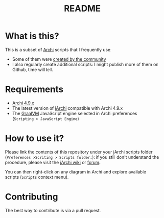 #+TITLE: README

* What is this?

This is a subset of [[https://www.archimatetool.com/][Archi]] scripts that I frequently use:
- Some of them were [[https://gist.github.com/search?utf8=%E2%9C%93&q=%23jarchi+extension%3Aajs&ref=searchresults][created by the community]]
- I also regularly create additional scripts: I might publish more of them on Github, time will tell.

* Requirements

- [[https://www.archimatetool.com/download/][Archi 4.9.x]]
- The latest version of [[https://www.archimatetool.com/plugins/#jArchi][jArchi]] compatible with Archi 4.9.x
- The [[https://www.graalvm.org/][GraalVM]] JavaScript engine selected in Archi preferences (=Scripting > JavaScript Engine=)

* How to use it?

Please link the contents of this repository under your jArchi scripts folder (=Preferences >Scriting > Scripts folder:=): if you still don't understand the procedure, please visit the [[https://github.com/archimatetool/archi-scripting-plugin/wiki/jArchi-Quick-Start][jArchi wiki]] or [[https://forum.archimatetool.com/index.php?board=5.0][forum]].

You can then right-click on any diagram in Archi and explore available scripts (=Scripts= context menu).


* Contributing

The best way to contribute is via a pull request.
